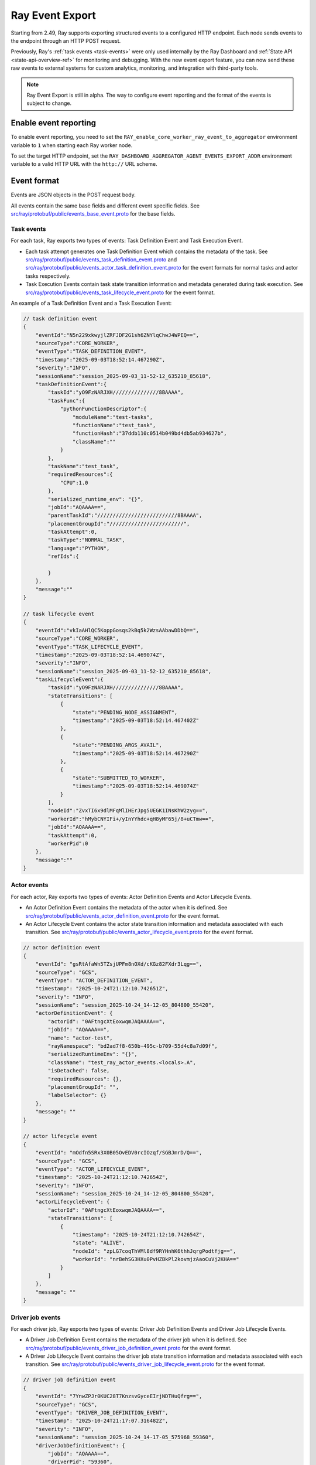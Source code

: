 .. _ray-event-export:

Ray Event Export
================

Starting from 2.49, Ray supports exporting structured events to a configured HTTP 
endpoint. Each node sends events to the endpoint through an HTTP POST request.

Previously, Ray's :ref:`task events <task-events>` were only used internally by the Ray Dashboard 
and :ref:`State API <state-api-overview-ref>` for monitoring and debugging. With the new event 
export feature, you can now send these raw events to external systems for custom analytics, 
monitoring, and integration with third-party tools.

.. note:: 
    Ray Event Export is still in alpha. The way to configure event 
    reporting and the format of the events is subject to change.

Enable event reporting
----------------------
To enable event reporting, you need to set the ``RAY_enable_core_worker_ray_event_to_aggregator`` environment 
variable to ``1`` when starting each Ray worker node.

To set the target HTTP endpoint, set the ``RAY_DASHBOARD_AGGREGATOR_AGENT_EVENTS_EXPORT_ADDR`` 
environment variable to a valid HTTP URL with the ``http://`` URL scheme.

Event format
------------

Events are JSON objects in the POST request body.

All events contain the same base fields and different event specific fields. 
See `src/ray/protobuf/public/events_base_event.proto <https://github.com/ray-project/ray/blob/master/src/ray/protobuf/public/events_base_event.proto>`_ for the base fields.

Task events
^^^^^^^^^^^

For each task, Ray exports two types of events: Task Definition Event and Task Execution Event.

* Each task attempt generates one Task Definition Event which contains the metadata of the task. 
  See `src/ray/protobuf/public/events_task_definition_event.proto <https://github.com/ray-project/ray/blob/master/src/ray/protobuf/public/events_task_definition_event.proto>`_ 
  and `src/ray/protobuf/public/events_actor_task_definition_event.proto <https://github.com/ray-project/ray/blob/master/src/ray/protobuf/public/events_actor_task_definition_event.proto>`_ for the event formats for normal tasks 
  and actor tasks respectively.
* Task Execution Events contain task state transition information and metadata 
  generated during task execution. 
  See `src/ray/protobuf/public/events_task_lifecycle_event.proto <https://github.com/ray-project/ray/blob/master/src/ray/protobuf/public/events_task_lifecycle_event.proto>`_ for the event format.

An example of a Task Definition Event and a Task Execution Event:

.. code-block:: json

    // task definition event
    {
        "eventId":"N5n229xkwyjlZRFJDF2G1sh6ZNYlqChwJ4WPEQ==",
        "sourceType":"CORE_WORKER",
        "eventType":"TASK_DEFINITION_EVENT",
        "timestamp":"2025-09-03T18:52:14.467290Z",
        "severity":"INFO",
        "sessionName":"session_2025-09-03_11-52-12_635210_85618",
        "taskDefinitionEvent":{
            "taskId":"yO9FzNARJXH///////////////8BAAAA",
            "taskFunc":{
                "pythonFunctionDescriptor":{
                    "moduleName":"test-tasks",
                    "functionName":"test_task",
                    "functionHash":"37ddb110c0514b049bd4db5ab934627b",
                    "className":""
                }
            },
            "taskName":"test_task",
            "requiredResources":{
                "CPU":1.0
            },
            "serialized_runtime_env": "{}",
            "jobId":"AQAAAA==",
            "parentTaskId":"//////////////////////////8BAAAA",
            "placementGroupId":"////////////////////////",
            "taskAttempt":0,
            "taskType":"NORMAL_TASK",
            "language":"PYTHON",
            "refIds":{
                
            }
        },
        "message":""
    }

    // task lifecycle event
    {
        "eventId":"vkIaAHlQC5KoppGosqs2kBq5k2WzsAAbawDDbQ==",
        "sourceType":"CORE_WORKER",
        "eventType":"TASK_LIFECYCLE_EVENT",
        "timestamp":"2025-09-03T18:52:14.469074Z",
        "severity":"INFO",
        "sessionName":"session_2025-09-03_11-52-12_635210_85618",
        "taskLifecycleEvent":{
            "taskId":"yO9FzNARJXH///////////////8BAAAA",
            "stateTransitions": [
                {
                    "state":"PENDING_NODE_ASSIGNMENT",
                    "timestamp":"2025-09-03T18:52:14.467402Z"
                },
                {
                    "state":"PENDING_ARGS_AVAIL",
                    "timestamp":"2025-09-03T18:52:14.467290Z"
                },
                {
                    "state":"SUBMITTED_TO_WORKER",
                    "timestamp":"2025-09-03T18:52:14.469074Z"
                }
            ],
            "nodeId":"ZvxTI6x9dlMFqMlIHErJpg5UEGK1INsKhW2zyg==",
            "workerId":"hMybCNYIFi+/yInYYhdc+qH8yMF65j/8+uCTmw==",
            "jobId":"AQAAAA==",
            "taskAttempt":0,
            "workerPid":0
        },
        "message":""
    }

Actor events
^^^^^^^^^^^^

For each actor, Ray exports two types of events: Actor Definition Events and Actor Lifecycle Events.

* An Actor Definition Event contains the metadata of the actor when it is defined. See `src/ray/protobuf/public/events_actor_definition_event.proto <https://github.com/ray-project/ray/blob/master/src/ray/protobuf/public/events_actor_definition_event.proto>`_ for the event format.
* An Actor Lifecycle Event contains the actor state transition information and metadata associated with each transition. See `src/ray/protobuf/public/events_actor_lifecycle_event.proto <https://github.com/ray-project/ray/blob/master/src/ray/protobuf/public/events_actor_lifecycle_event.proto>`_ for the event format.

.. code-block:: json

    // actor definition event
    {
        "eventId": "gsRtAfaWn5TZsjUPFm8nOXd/cKGz82FXdr3Lqg==",
        "sourceType": "GCS",
        "eventType": "ACTOR_DEFINITION_EVENT",
        "timestamp": "2025-10-24T21:12:10.742651Z",
        "severity": "INFO",
        "sessionName": "session_2025-10-24_14-12-05_804800_55420",
        "actorDefinitionEvent": {
            "actorId": "0AFtngcXtEoxwqmJAQAAAA==", 
            "jobId": "AQAAAA==", 
            "name": "actor-test",
            "rayNamespace": "bd2ad7f8-650b-495c-b709-55d4c8a7d09f",
            "serializedRuntimeEnv": "{}",
            "className": "test_ray_actor_events.<locals>.A",
            "isDetached": false,
            "requiredResources": {},
            "placementGroupId": "",
            "labelSelector": {}
        },
        "message": ""
    }

    // actor lifecycle event
    {
        "eventId": "mOdfn5SRx3X0B05OvEDV0rcIOzqf/SGBJmrD/Q==",
        "sourceType": "GCS",
        "eventType": "ACTOR_LIFECYCLE_EVENT",
        "timestamp": "2025-10-24T21:12:10.742654Z",
        "severity": "INFO",
        "sessionName": "session_2025-10-24_14-12-05_804800_55420",
        "actorLifecycleEvent": {
            "actorId": "0AFtngcXtEoxwqmJAQAAAA==",
            "stateTransitions": [
                {
                    "timestamp": "2025-10-24T21:12:10.742654Z",
                    "state": "ALIVE",
                    "nodeId": "zpLG7coqThVMl8df9RYHnhK6thhJqrgPodtfjg==",
                    "workerId": "nrBehSG3HXu0PvHZBkPl2kovmjzAaoCuVj2KHA=="
                }
            ]
        },
        "message": ""
    }

Driver job events
^^^^^^^^^^^^^^^^^^

For each driver job, Ray exports two types of events: Driver Job Definition Events and Driver Job Lifecycle Events.

* A Driver Job Definition Event contains the metadata of the driver job when it is defined. See `src/ray/protobuf/public/events_driver_job_definition_event.proto <https://github.com/ray-project/ray/blob/master/src/ray/protobuf/public/events_driver_job_definition_event.proto>`_ for the event format.
* A Driver Job Lifecycle Event contains the driver job state transition information and metadata associated with each transition. See `src/ray/protobuf/public/events_driver_job_lifecycle_event.proto <https://github.com/ray-project/ray/blob/master/src/ray/protobuf/public/events_driver_job_lifecycle_event.proto>`_ for the event format.

.. code-block:: json

    // driver job definition event
    {
        "eventId": "7YnwZPJr0KUC28T7KnzsvGyceEIrjNDTHuQfrg==",
        "sourceType": "GCS",
        "eventType": "DRIVER_JOB_DEFINITION_EVENT",
        "timestamp": "2025-10-24T21:17:07.316482Z",
        "severity": "INFO",
        "sessionName": "session_2025-10-24_14-17-05_575968_59360",
        "driverJobDefinitionEvent": {
            "jobId": "AQAAAA==", 
            "driverPid": "59360", 
            "driverNodeId": "9eHWUIruJWnMjQuPas0W+TRNUyjY5PwFpWUfjA==", 
            "entrypoint": "...", 
            "config": {
                "serializedRuntimeEnv": "{}", 
                "metadata": {}
            }
        },
        "message": ""
    }

    // driver job lifecycle event
    {
        "eventId": "0cmbCI/RQghYe4ZQiJ+HrnK1RiZH+cg8ltBx2w==",
        "sourceType": "GCS",
        "eventType": "DRIVER_JOB_LIFECYCLE_EVENT",
        "timestamp": "2025-10-24T21:17:07.316483Z",
        "severity": "INFO",
        "sessionName": "session_2025-10-24_14-17-05_575968_59360",
        "driverJobLifecycleEvent": {
            "jobId": "AQAAAA==", 
            "stateTransitions": [
                {
                    "state": "CREATED", 
                    "timestamp": "2025-10-24T21:17:07.316483Z"
                }
            ]
        },
        "message": ""
    }

Node events
^^^^^^^^^^^

For each node, Ray exports two types of events: Node Definition Events and Node Lifecycle Events.

* A Node Definition Event contains the metadata of the node when it is defined. See `src/ray/protobuf/public/events_node_definition_event.proto <https://github.com/ray-project/ray/blob/master/src/ray/protobuf/public/events_node_definition_event.proto>`_ for the event format.
* A Node Lifecycle Event contains the node state transition information and metadata associated with each transition. See `src/ray/protobuf/public/events_node_lifecycle_event.proto <https://github.com/ray-project/ray/blob/master/src/ray/protobuf/public/events_node_lifecycle_event.proto>`_ for the event format.

.. code-block:: json

    // node definition event
    {
        "eventId": "l7r4gwq4UPhmZGFJYEym6mUkcxqafra60LB6/Q==",
        "sourceType": "GCS",
        "eventType": "NODE_DEFINITION_EVENT",
        "timestamp": "2025-10-24T21:19:14.063953Z",
        "severity": "INFO",
        "sessionName": "session_2025-10-24_14-19-12_675240_61141",
        "nodeDefinitionEvent": {
            "nodeId": "0yfRX1ex+VtcC+TFXjXcgesdpnEwM76+pEATrQ==", 
            "nodeIpAddress": "127.0.0.1", 
            "labels": {
                "ray.io/node-id": "d327d15f57b1f95b5c0be4c55e35dc81eb1da6713033bebea44013ad"
            }, 
            "startTimestamp": "2025-10-24T21:19:14.063Z"
        }, 
        "message": ""
    }

    // node lifecycle event
    {
        "eventId": "u3KTG8615MIKBH5PLcii0BMfGFWcvLuSOXM6zg==",
        "sourceType": "GCS",
        "eventType": "NODE_LIFECYCLE_EVENT",
        "timestamp": "2025-10-24T21:19:14.063955Z",
        "severity": "INFO",
        "sessionName": "session_2025-10-24_14-19-12_675240_61141",
        "nodeLifecycleEvent": {
            "nodeId": "0yfRX1ex+VtcC+TFXjXcgesdpnEwM76+pEATrQ==", 
            "stateTransitions": [
                {
                    "timestamp": "2025-10-24T21:19:14.063955Z", 
                    "resources": {"node:__internal_head__": 1.0, "CPU": 1.0, "object_store_memory": 157286400.0, "node:127.0.0.1": 1.0, "memory": 42964287488.0}, 
                    "state": "ALIVE", 
                    "aliveSubState": "UNSPECIFIED"
                }
            ]
        },
        "message": ""
    }

High-level Architecture
-----------------------

The following diagram shows the high-level architecture of Ray Event Export.

.. image:: ../images/ray-event-export.png

All Ray components send events to an aggregator agent through gRPC. There is an aggregator
agent on each node. The aggregator agent collects all events on that node and sends the
events to the configured HTTP endpoint. 